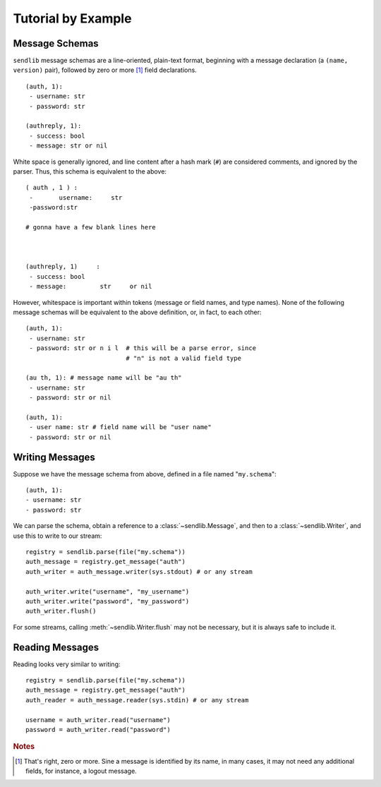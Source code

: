 Tutorial by Example
===================

Message Schemas
---------------

``sendlib`` message schemas are a line-oriented, plain-text format,
beginning with a message declaration (a ``(name, version)`` pair), followed
by zero or more [1]_ field declarations.

::

    (auth, 1):
     - username: str
     - password: str

    (authreply, 1):
     - success: bool
     - message: str or nil

White space is generally ignored, and line content after a hash mark
(``#``) are considered comments, and ignored by the parser. Thus, this
schema is equivalent to the above:

::

    ( auth , 1 ) :
     -       username:     str
     -password:str

    # gonna have a few blank lines here



    (authreply, 1)     :
     - success: bool
     - message:         str     or nil

However, whitespace is important within tokens (message or field names, and
type names). None of the following message schemas will be equivalent to the
above definition, or, in fact, to each other:

::

   (auth, 1):
    - username: str
    - password: str or n i l  # this will be a parse error, since
                              # "n" is not a valid field type

   (au th, 1): # message name will be "au th"
    - username: str
    - password: str or nil

   (auth, 1):
    - user name: str # field name will be "user name"
    - password: str or nil


Writing Messages
----------------

Suppose we have the message schema from above, defined in a file named
"``my.schema``":

::

    (auth, 1):
    - username: str
    - password: str


We can parse the schema, obtain a reference to a :class:`~sendlib.Message`,
and then to a :class:`~sendlib.Writer`, and use this to write to our stream:

::

    registry = sendlib.parse(file("my.schema"))
    auth_message = registry.get_message("auth")
    auth_writer = auth_message.writer(sys.stdout) # or any stream

    auth_writer.write("username", "my_username")
    auth_writer.write("password", "my_password")
    auth_writer.flush()

For some streams, calling :meth:`~sendlib.Writer.flush` may not be
necessary, but it is always safe to include it.


Reading Messages
----------------

Reading looks very similar to writing:

::

    registry = sendlib.parse(file("my.schema"))
    auth_message = registry.get_message("auth")
    auth_reader = auth_message.reader(sys.stdin) # or any stream

    username = auth_writer.read("username")
    password = auth_writer.read("password")


.. rubric:: Notes

.. [1] That's right, zero or more. Sine a message is identified by its name,
       in many cases, it may not need any additional fields, for instance, a
       logout message.
